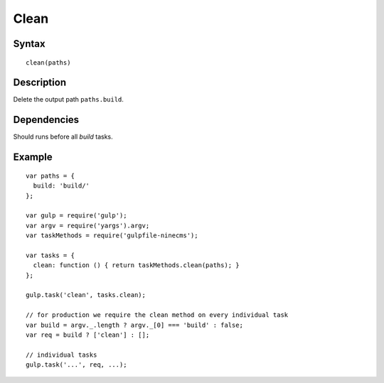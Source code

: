 Clean
=====

Syntax
------
::

    clean(paths)

Description
-----------

Delete the output path ``paths.build``.

Dependencies
------------

Should runs before all `build` tasks.

Example
-------
::

    var paths = {
      build: 'build/'
    };

    var gulp = require('gulp');
    var argv = require('yargs').argv;
    var taskMethods = require('gulpfile-ninecms');

    var tasks = {
      clean: function () { return taskMethods.clean(paths); }
    };

    gulp.task('clean', tasks.clean);

    // for production we require the clean method on every individual task
    var build = argv._.length ? argv._[0] === 'build' : false;
    var req = build ? ['clean'] : [];

    // individual tasks
    gulp.task('...', req, ...);

